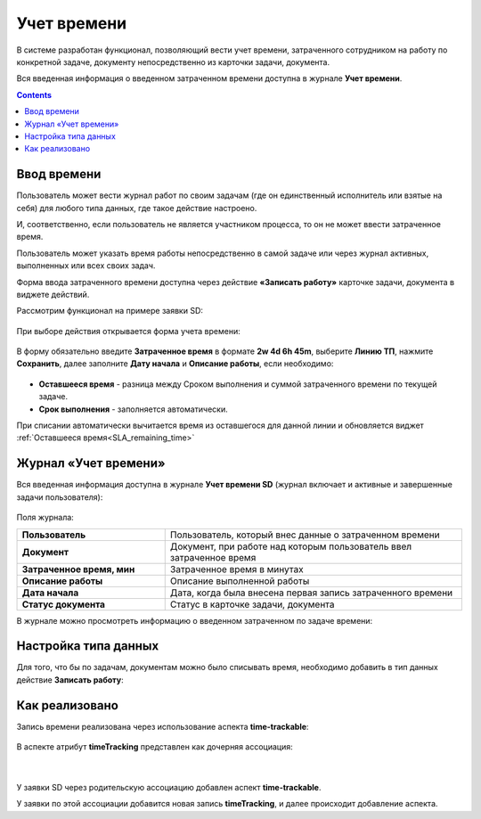 Учет времени
=============

.. _ecos-worklog:

В системе разработан функционал, позволяющий вести учет времени, затраченного сотрудником на работу по конкретной задаче, документу непосредственно из карточки задачи, документа.

Вся введенная информация о введенном затраченном времени доступна в журнале **Учет времени**.

.. contents::
		:depth: 2

Ввод времени
--------------

Пользователь может вести журнал работ по своим задачам (где он единственный исполнитель или взятые на себя) для любого типа данных, где такое действие настроено.

И, соответственно, если пользователь не является участником процесса, то он не может ввести затраченное время.

Пользователь может указать время работы непосредственно в самой задаче или через журнал активных, выполненных или всех своих задач.

Форма ввода затраченного времени доступна через действие **«Записать работу»** карточке задачи, документа  в виджете действий.

Рассмотрим функционал на примере заявки SD:


 .. image:: _static/worklog/worklog_1.png
       :width: 200
       :align: center

При выборе действия открывается форма учета времени:

 .. image:: _static/worklog/worklog_2.png
       :width: 500
       :align: center

В форму обязательно введите **Затраченное время** в формате **2w 4d 6h 45m**, выберите **Линию ТП**, нажмите **Сохранить**, далее заполните **Дату начала** и **Описание работы**, если необходимо:

 .. image:: _static/worklog/worklog_3.png
       :width: 500
       :align: center

- **Оставшееся время** - разница между Сроком выполнения и суммой затраченного времени по текущей задаче. 

- **Срок выполнения** - заполняется автоматически. 

При списании автоматически вычитается время из оставшегося для данной линии и обновляется виджет :ref:`Оставшееся время<SLA_remaining_time>`

Журнал «Учет времени»
---------------------

Вся введенная информация доступна в журнале **Учет времени SD** (журнал включает и активные и завершенные задачи пользователя):

 .. image:: _static/worklog/worklog_4.png
       :width: 600
       :align: center

Поля журнала:

.. list-table::
      :widths: 10 20
      :align: center
      :class: tight-table 
      
      * - **Пользователь**
        - Пользователь, который внес данные о затраченном времени
      * - **Документ**
        - Документ, при работе над которым пользователь ввел затраченное время
      * - **Затраченное время, мин**
        - Затраченное время в минутах
      * - **Описание работы**
        - Описание выполненной работы
      * - **Дата начала**
        - Дата, когда была внесена первая запись затраченного времени
      * - **Статус документа**
        - Статус в карточке задачи, документа

В журнале можно просмотреть информацию о введенном затраченном по задаче времени:

 .. image:: _static/worklog/worklog_5.png
       :width: 600
       :align: center

Настройка типа данных
-----------------------

Для того, что бы по задачам, документам можно было списывать время, необходимо добавить в тип данных действие **Записать работу**: 

 .. image:: _static/worklog/worklog_6.png
       :width: 600
       :align: center

Как реализовано
----------------

Запись времени реализована через использование аспекта **time-trackable**:

 .. image:: _static/worklog/worklog_7.png
       :width: 500
       :align: center

В аспекте атрибут **timeTracking** представлен как дочерняя ассоциация:

 .. image:: _static/worklog/worklog_8.png
       :width: 500
       :align: center

|

 .. image:: _static/worklog/worklog_9.png
       :width: 500
       :align: center

У заявки SD через родительскую ассоциацию добавлен аспект **time-trackable**. 

У заявки по этой ассоциации добавится новая запись **timeTracking**, и далее происходит добавление аспекта.
